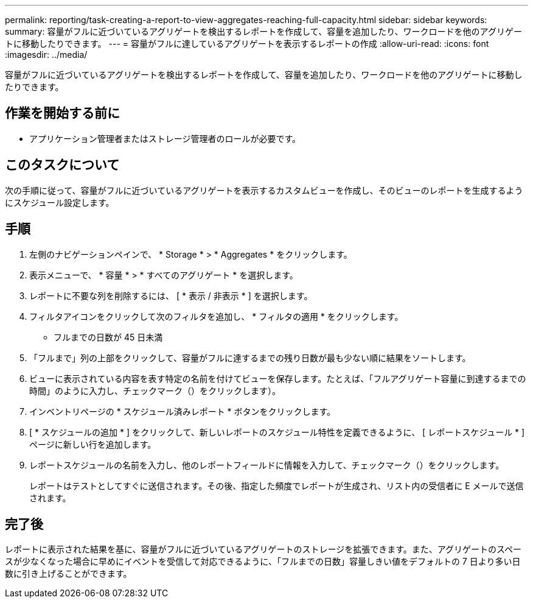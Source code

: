 ---
permalink: reporting/task-creating-a-report-to-view-aggregates-reaching-full-capacity.html 
sidebar: sidebar 
keywords:  
summary: 容量がフルに近づいているアグリゲートを検出するレポートを作成して、容量を追加したり、ワークロードを他のアグリゲートに移動したりできます。 
---
= 容量がフルに達しているアグリゲートを表示するレポートの作成
:allow-uri-read: 
:icons: font
:imagesdir: ../media/


[role="lead"]
容量がフルに近づいているアグリゲートを検出するレポートを作成して、容量を追加したり、ワークロードを他のアグリゲートに移動したりできます。



== 作業を開始する前に

* アプリケーション管理者またはストレージ管理者のロールが必要です。




== このタスクについて

次の手順に従って、容量がフルに近づいているアグリゲートを表示するカスタムビューを作成し、そのビューのレポートを生成するようにスケジュール設定します。



== 手順

. 左側のナビゲーションペインで、 * Storage * > * Aggregates * をクリックします。
. 表示メニューで、 * 容量 * > * すべてのアグリゲート * を選択します。
. レポートに不要な列を削除するには、 [ * 表示 / 非表示 * ] を選択します。
. フィルタアイコンをクリックして次のフィルタを追加し、 * フィルタの適用 * をクリックします。
+
** フルまでの日数が 45 日未満


. 「フルまで」列の上部をクリックして、容量がフルに達するまでの残り日数が最も少ない順に結果をソートします。
. ビューに表示されている内容を表す特定の名前を付けてビューを保存します。たとえば、「フルアグリゲート容量に到達するまでの時間」のように入力し、チェックマーク（）をクリックしますimage:../media/blue-check.gif[""]）。
. インベントリページの * スケジュール済みレポート * ボタンをクリックします。
. [ * スケジュールの追加 * ] をクリックして、新しいレポートのスケジュール特性を定義できるように、 [ レポートスケジュール * ] ページに新しい行を追加します。
. レポートスケジュールの名前を入力し、他のレポートフィールドに情報を入力して、チェックマーク（image:../media/blue-check.gif[""]）をクリックします。
+
レポートはテストとしてすぐに送信されます。その後、指定した頻度でレポートが生成され、リスト内の受信者に E メールで送信されます。





== 完了後

レポートに表示された結果を基に、容量がフルに近づいているアグリゲートのストレージを拡張できます。また、アグリゲートのスペースが少なくなった場合に早めにイベントを受信して対応できるように、「フルまでの日数」容量しきい値をデフォルトの 7 日より多い日数に引き上げることができます。
